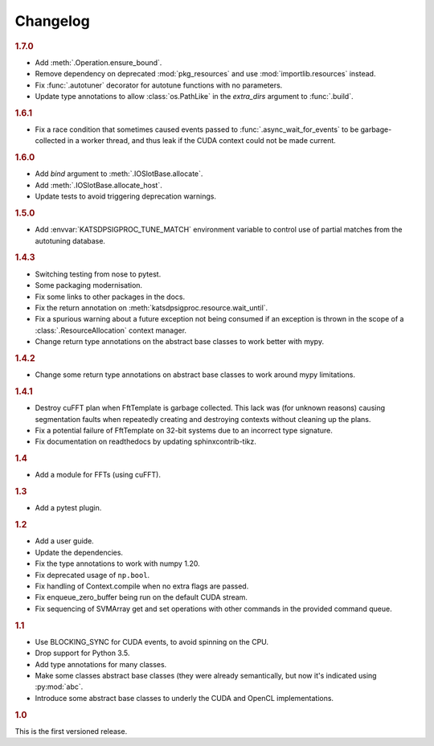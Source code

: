 Changelog
=========

.. rubric:: 1.7.0

- Add :meth:`.Operation.ensure_bound`.
- Remove dependency on deprecated :mod:`pkg_resources` and use
  :mod:`importlib.resources` instead.
- Fix :func:`.autotuner` decorator for autotune functions with no parameters.
- Update type annotations to allow :class:`os.PathLike` in the `extra_dirs`
  argument to :func:`.build`.

.. rubric:: 1.6.1

- Fix a race condition that sometimes caused events passed to
  :func:`.async_wait_for_events` to be garbage-collected in a worker thread,
  and thus leak if the CUDA context could not be made current.

.. rubric:: 1.6.0

- Add `bind` argument to :meth:`.IOSlotBase.allocate`.
- Add :meth:`.IOSlotBase.allocate_host`.
- Update tests to avoid triggering deprecation warnings.

.. rubric:: 1.5.0

- Add :envvar:`KATSDPSIGPROC_TUNE_MATCH` environment variable to control use of
  partial matches from the autotuning database.

.. rubric:: 1.4.3

- Switching testing from nose to pytest.
- Some packaging modernisation.
- Fix some links to other packages in the docs.
- Fix the return annotation on :meth:`katsdpsigproc.resource.wait_until`.
- Fix a spurious warning about a future exception not being consumed if
  an exception is thrown in the scope of a :class:`.ResourceAllocation`
  context manager.
- Change return type annotations on the abstract base classes to work better
  with mypy.

.. rubric:: 1.4.2

- Change some return type annotations on abstract base classes to work around
  mypy limitations.

.. rubric:: 1.4.1

- Destroy cuFFT plan when FftTemplate is garbage collected. This lack was (for
  unknown reasons) causing segmentation faults when repeatedly creating and
  destroying contexts without cleaning up the plans.
- Fix a potential failure of FftTemplate on 32-bit systems due to an incorrect
  type signature.
- Fix documentation on readthedocs by updating sphinxcontrib-tikz.

.. rubric:: 1.4

- Add a module for FFTs (using cuFFT).

.. rubric:: 1.3

- Add a pytest plugin.

.. rubric:: 1.2

- Add a user guide.
- Update the dependencies.
- Fix the type annotations to work with numpy 1.20.
- Fix deprecated usage of ``np.bool``.
- Fix handling of Context.compile when no extra flags are passed.
- Fix enqueue_zero_buffer being run on the default CUDA stream.
- Fix sequencing of SVMArray get and set operations with other commands in the
  provided command queue.

.. rubric:: 1.1

- Use BLOCKING_SYNC for CUDA events, to avoid spinning on the CPU.
- Drop support for Python 3.5.
- Add type annotations for many classes.
- Make some classes abstract base classes (they were already semantically, but
  now it's indicated using :py:mod:`abc`.
- Introduce some abstract base classes to underly the CUDA and OpenCL
  implementations.

.. rubric:: 1.0

This is the first versioned release.

